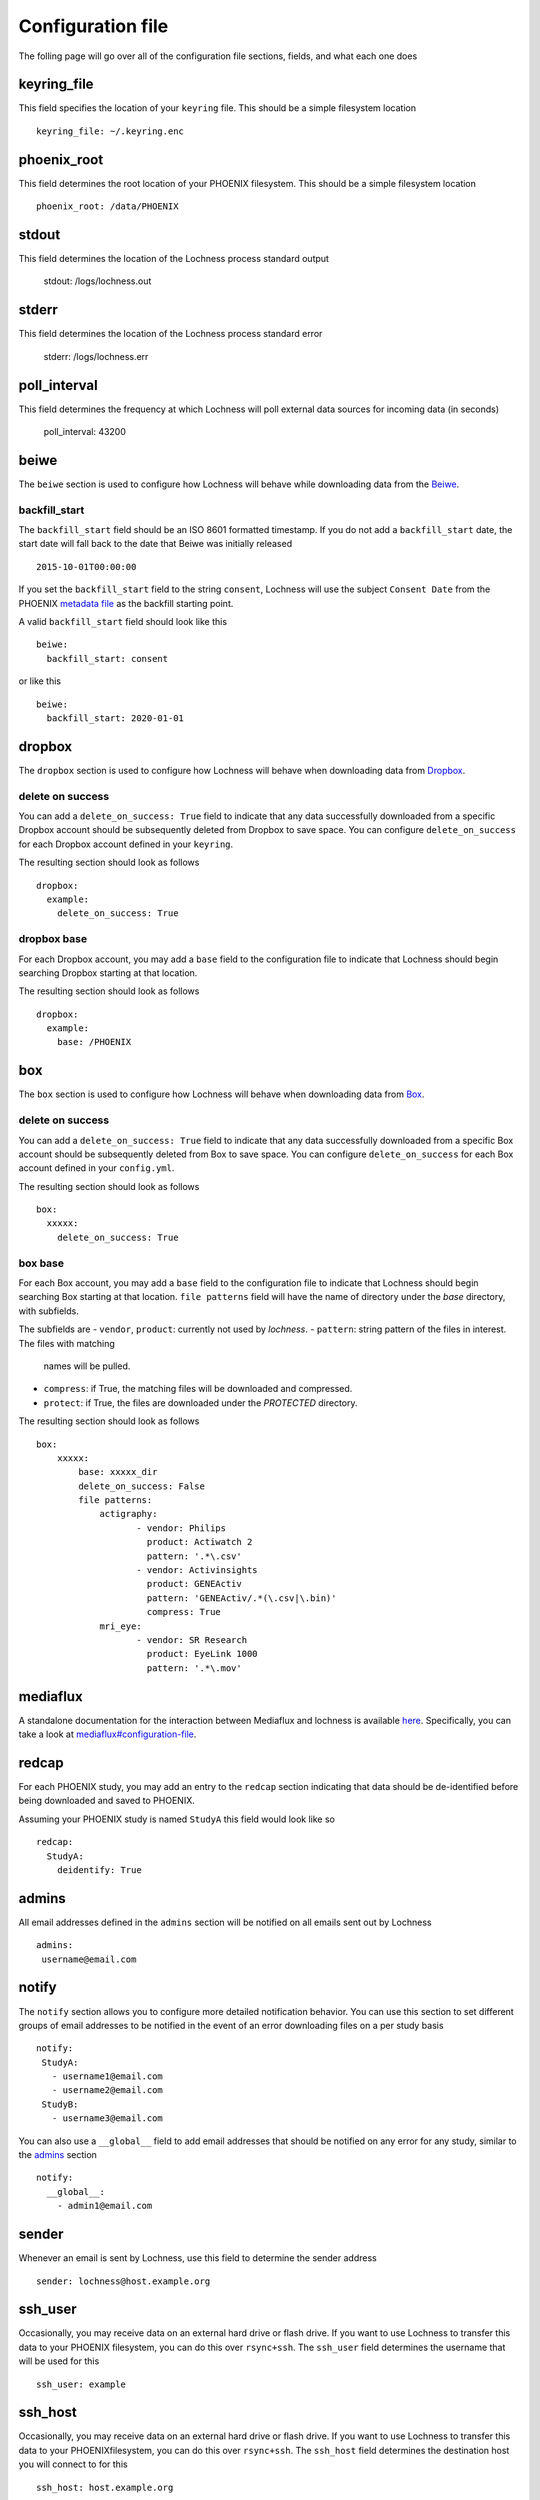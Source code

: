 Configuration file
==================
The folling page will go over all of the configuration file sections, fields, 
and what each one does

keyring_file
------------
This field specifies the location of your ``keyring`` file. This should be 
a simple filesystem location ::

    keyring_file: ~/.keyring.enc


phoenix_root
------------
This field determines the root location of your PHOENIX filesystem. This 
should be a simple filesystem location ::

    phoenix_root: /data/PHOENIX

stdout
------
This field determines the location of the Lochness process standard output

    stdout: /logs/lochness.out

stderr
------
This field determines the location of the Lochness process standard error

    stderr: /logs/lochness.err

poll_interval
-------------
This field determines the frequency at which Lochness will poll external data
sources for incoming data (in seconds)

    poll_interval: 43200

beiwe
-----
The ``beiwe`` section is used to configure how Lochness will behave while downloading
data from the `Beiwe <https://beiwe.org>`_.

backfill_start
~~~~~~~~~~~~~~
The ``backfill_start`` field should be an ISO 8601 formatted timestamp.  If you do not 
add a ``backfill_start`` date, the start date will fall back to the date that Beiwe 
was initially released ::

    2015-10-01T00:00:00

If you set the ``backfill_start`` field to the string ``consent``, Lochness will use 
the subject ``Consent Date`` from the PHOENIX `metadata file <phoenix.html#metadata-files>`_
as the backfill starting point.

A valid ``backfill_start`` field should look like this ::

    beiwe:
      backfill_start: consent

or like this ::

    beiwe:
      backfill_start: 2020-01-01

dropbox
-------
The ``dropbox`` section is used to configure how Lochness will behave when 
downloading data from `Dropbox <https://dropbox.com>`_.

delete on success
~~~~~~~~~~~~~~~~~
You can add a ``delete_on_success: True`` field to indicate that any data successfully
downloaded from a specific Dropbox account should be subsequently deleted from Dropbox 
to save space. You can configure ``delete_on_success`` for each Dropbox account defined 
in your ``keyring``. 

The resulting section should look as follows ::

    dropbox:
      example:
        delete_on_success: True

dropbox base
~~~~~~~~~~~~
For each Dropbox account, you may add a ``base`` field to the configuration file to 
indicate that Lochness should begin searching Dropbox starting at that location. 

The resulting section should look as follows ::

    dropbox:
      example:
        base: /PHOENIX

box
---
The ``box`` section is used to configure how Lochness will behave when 
downloading data from `Box <https://box.com>`_.

delete on success
~~~~~~~~~~~~~~~~~
You can add a ``delete_on_success: True`` field to indicate that any data successfully
downloaded from a specific Box account should be subsequently deleted from Box 
to save space. You can configure ``delete_on_success`` for each Box account defined 
in your ``config.yml``. 

The resulting section should look as follows ::

    box:
      xxxxx:
        delete_on_success: True

box base
~~~~~~~~
For each Box account, you may add a ``base`` field to the configuration file to 
indicate that Lochness should begin searching Box starting at that location. 
``file patterns`` field will have the name of directory under the `base`
directory, with subfields. 

The subfields are 
- ``vendor``, ``product``: currently not used by `lochness`.
- ``pattern``: string pattern of the files in interest. The files with matching
               names will be pulled.
- ``compress``: if True, the matching files will be downloaded and compressed.
- ``protect``: if True, the files are downloaded under the `PROTECTED` directory.

The resulting section should look as follows ::

    box:
        xxxxx: 
            base: xxxxx_dir
            delete_on_success: False
            file patterns:                 
                actigraphy:
                       - vendor: Philips
                         product: Actiwatch 2
                         pattern: '.*\.csv'
                       - vendor: Activinsights
                         product: GENEActiv
                         pattern: 'GENEActiv/.*(\.csv|\.bin)'
                         compress: True
                mri_eye:
                       - vendor: SR Research
                         product: EyeLink 1000
                         pattern: '.*\.mov'


mediaflux
---------
A standalone documentation for the interaction between Mediaflux and lochness is available `here <./mediaflux.md>`_.
Specifically, you can take a look at `mediaflux#configuration-file <./mediaflux.md#configuration-file>`_.

redcap
------
For each PHOENIX study, you may add an entry to the ``redcap`` section indicating 
that data should be de-identified before being downloaded and saved to PHOENIX.

Assuming your PHOENIX study is named ``StudyA`` this field would look like so ::

    redcap:
      StudyA:
        deidentify: True

admins
------
All email addresses defined in the ``admins`` section will be notified on all emails 
sent out by Lochness ::

    admins:
     username@email.com

notify
------
The ``notify`` section allows you to configure more detailed notification behavior. 
You can use this section to set different groups of email addresses to be notified 
in the event of an error downloading files on a per study basis ::

     notify:
      StudyA:
        - username1@email.com
        - username2@email.com
      StudyB:
        - username3@email.com

You can also use a ``__global__`` field to add email addresses that should be 
notified on any error for any study, similar to the `admins <#admins>`_ 
section ::

    notify:
      __global__:
        - admin1@email.com

sender
------
Whenever an email is sent by Lochness, use this field to determine the sender
address ::

    sender: lochness@host.example.org

ssh_user
--------
Occasionally, you may receive data on an external hard drive or flash drive.
If you want to use Lochness to transfer this data to your PHOENIX filesystem,
you can do this over ``rsync+ssh``. The ``ssh_user`` field determines the
username that will be used for this ::

    ssh_user: example

ssh_host
--------
Occasionally, you may receive data on an external hard drive or flash drive.
If you want to use Lochness to transfer this data to your PHOENIXfilesystem,
you can do this over ``rsync+ssh``. The ``ssh_host`` field determines the
destination host you will connect to for this ::

    ssh_host: host.example.org

